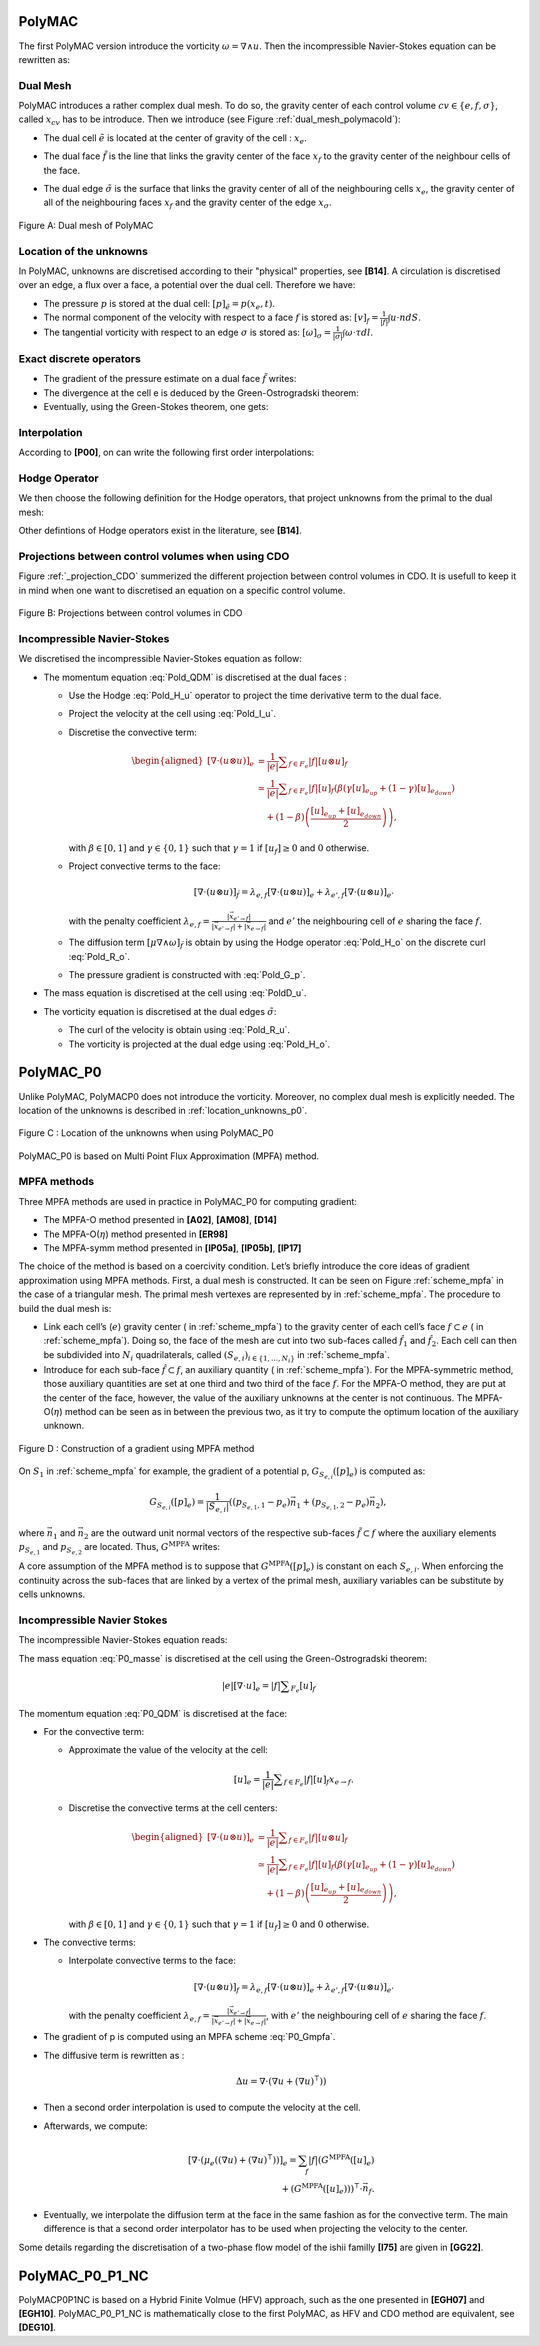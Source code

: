 PolyMAC
=======

The first PolyMAC version introduce the vorticity :math:`\omega = \nabla \wedge u`. Then the incompressible Navier-Stokes equation can be rewritten as:

.. math::
   :label: Pold_Navier_stokes
   
   \begin{aligned}
   & \partial _t u + \nabla \cdot \left( u \otimes u \right) + \nabla p - \mu \nabla \wedge \omega = \mathcal{S} \ , \label{Pold_QDM} \\
   & \nabla \cdot u = 0 \ , \label{Pold_masse}\\
   & \omega - \nabla \wedge u = 0 \ \label{Pold_vorticity} .\end{aligned}

Dual Mesh
---------

PolyMAC introduces a rather complex dual mesh. To do so, the gravity center of each control volume :math:`cv \in \{e,f,\sigma \}`, called :math:`x_{cv}` has to be introduce. Then we introduce (see Figure :ref:`dual_mesh_polymacold`):

-  | The dual cell :math:`\tilde{e}` is located at the center of gravity of the cell : :math:`x_{e}`.

-  | The dual face :math:`\tilde{f}` is the line that links the gravity center of the face :math:`x_f` to the gravity center of the neighbour cells of the face.

-  The dual edge :math:`\tilde{\sigma}` is the surface that links the gravity center of all of the neighbouring cells :math:`x_{e}`, the gravity center of all of the neighbouring faces :math:`x_{f}` and the gravity center of the edge :math:`x_{\sigma}`.

.. _dual_mesh_polymacold:   
.. figure:: ./FIGURES/Dual_mesh_PolyMAC.png
	:width: 400
	:align: center
	:alt: Dual mesh of PolyMAC
	
	Figure A: Dual mesh of PolyMAC

Location of the unknowns
------------------------

In PolyMAC, unknowns are discretised according to their "physical" properties, see **[B14]**. A circulation is discretised over an edge, a flux over a face, a potential over the dual cell. Therefore we have:

-  The pressure :math:`p` is stored at the dual cell:
   :math:`[p]_{\tilde{e}} = p(x_{e},t)`.

-  The normal component of the velocity with respect to a face :math:`f`
   is stored as: :math:`[v]_{f} = \frac{1}{|f|} \int u \cdot n dS`.

-  The tangential vorticity with respect to an edge :math:`\sigma` is
   stored as:
   :math:`[\omega]_{\sigma} = \frac{1}{|\sigma|} \int \omega \cdot \tau dl`.

Exact discrete operators
------------------------

-  The gradient of the pressure estimate on a dual face
   :math:`\tilde{f}` writes:

   .. math:: 
      :label: Pold_G_p
      
      [\nabla p]_{\tilde{f}} = \frac{p(e_{k_{up}},t) - p(x_{e_{down}},t)}{|\tilde{f}|} 

-  The divergence at the cell e is deduced by the Green-Ostrogradski theorem:

   .. math:: 
      :label: Pold_D_u
      
      [\nabla \cdot u]_e = \frac{|f|}{|e|} \sum _{F_e} [u]_f 

-  Eventually, using the Green-Stokes theorem, one gets:

   .. math::
      :label: Pold_R_u
      
      [\nabla \wedge {u}]_{\tilde{\sigma}} = \frac{|\tilde{\sigma}|}{|\tilde{f}|} \sum _{\tilde{F}_{a}} [u]_{\tilde{f}} 
      
      
   .. math::
      :label: Pold_R_o
      
      [\nabla \wedge \omega]_{f} = \frac{|f|}{|\sigma|} \sum _{\Sigma_f} [\omega]_{\sigma}
      
      
Interpolation
-------------

According to **[P00]**, on can write the following first order interpolations:

.. math:: 
   :label: Pold_I_u
   
   [u]_e \approx \frac{|f|}{|e|} \sum_{F_e}[v]_f\left(x_e-x_f\right), 

.. math:: 
   :label: Pold_I_o
   
   [\omega]_e \approx \frac{|\sigma|}{|e|} \sum_{F_e}[\omega]_{\sigma}\left(x_e-x_{\sigma} \right). 

Hodge Operator
--------------

We then choose the following definition for the Hodge operators, that project unknowns from the primal to the dual mesh:

.. math::
   :label: Pold_H_u
   
    [u] _{\tilde{f}} = |\tilde{f}| \left( [u]_{e_{up}} \left( x_f - x_{e_{up}} \right) + [u]_{e_{down}} \left( x_f - x_{e_{down}}\right) \right) 

.. math:: 
   :label: Pold_H_o
   
   [\omega]_{\tilde{\sigma}} = |\tilde{\sigma}| \left( [\omega]_{e_{up}} \left( x_{\sigma} - x_{e_{up}} \right) + [\omega]_{e_{down}} \left( x_{\sigma} - x_{e_{down}}\right) \right)  

Other defintions of Hodge operators exist in the literature, see **[B14]**.
  
Projections between control volumes when using CDO
--------------------------------------------------

Figure :ref:`_projection_CDO` summerized the different projection between control volumes in CDO. It is usefull to keep it in mind when one want to discretised an equation on a specific control volume.

.. _projection_CDO:
.. figure:: ./FIGURES/CDO.png
	:width: 600
	:align: center
	:alt: Projection scheme using CDO approach 
	
	Figure B: Projections between control volumes in CDO
	

Incompressible Navier-Stokes
----------------------------

We discretised the incompressible Navier-Stokes equation as follow:

-  The momentum equation :eq:`Pold_QDM` is discretised at the dual faces :

   -  Use the Hodge :eq:`Pold_H_u` operator to project the time derivative term to the dual face.

   -  Project the velocity at the cell using :eq:`Pold_I_u`.

   -  Discretise the convective term:

      .. math::

         \begin{aligned} 
            {[\nabla \cdot (u \otimes u)]} _e &= \frac{1}{|e|} \sum _{f \in F_e} |f| [{u} \otimes {u}]_f \\
                                                                                 &\simeq \frac{1}{|e|} \sum _{f \in F_e} |f| [u]_f \left( \beta \left( \gamma [u]_{e_{up}} + \left(1-\gamma \right) [u]_{e_{down}} \right) \right. \\ & \quad \left. + (1-\beta) \left( \frac{[u]_{e_{up}} +[u]_{e_{down}}}{2} \right) \right) , \end{aligned}

      with :math:`\beta \in [0,1]` and :math:`\gamma \in \{0,1\}` such that :math:`\gamma =1` if :math:`[u_f]\geq 0` and :math:`0` otherwise.

   -  Project convective terms to the face:

      .. math:: [\nabla \cdot (u\otimes u)]_{\tilde{f}} = \lambda_{e,f} [\nabla \cdot (u \otimes u)]_{e} + \lambda_{e',f} [\nabla \cdot (u \otimes u)]_{e'}

      with the penalty coefficient :math:`\lambda_{e,f} = \frac{ |\vec{x}_{e' \rightarrow f}|}{|\vec{x}_{e' \rightarrow f}| + |\vec{x}_{e \rightarrow f}|}` and :math:`e'` the neighbouring cell of :math:`e` sharing the face :math:`f`.

   -  The diffusion term :math:`[\mu \nabla \wedge \omega]_{\tilde{f}}` is obtain by using the Hodge operator :eq:`Pold_H_o` on the discrete curl :eq:`Pold_R_o`.

   -  The pressure gradient is constructed with :eq:`Pold_G_p`.

-  The mass equation is discretised at the cell using :eq:`PoldD_u`.

-  The vorticity equation is discretised at the dual edges :math:`\tilde{\sigma}`:

   -  The curl of the velocity is obtain using :eq:`Pold_R_u`.

   -  The vorticity is projected at the dual edge using :eq:`Pold_H_o`.

PolyMAC_P0
=========

Unlike PolyMAC, PolyMACP0 does not introduce the vorticity. Moreover, no
complex dual mesh is explicitly needed. The location of the unknowns is
described in :ref:`location_unknowns_p0`.

.. _location_unknowns_p0:
.. figure:: ./FIGURES/PolyMAC_unknowns.png
	:width: 300
	:align: center
	:alt: Unknowns location in PolyMAC_P0
	
	Figure C : Location of the unknowns when using PolyMAC_P0

PolyMAC_P0 is based on Multi Point Flux Approximation (MPFA) method.

MPFA methods
------------

Three MPFA methods are used in practice in PolyMAC_P0 for computing gradient:

-  The MPFA-O method presented in **[A02]**, **[AM08]**, **[D14]**

-  The MPFA-O(:math:`\eta`) method presented in **[ER98]**

-  The MPFA-symm method presented in **[lP05a]**, **[lP05b]**, **[lP17]**

The choice of the method is based on a coercivity condition. Let’s briefly introduce the core ideas of gradient approximation using MPFA methods. First, a dual mesh is constructed. It can be seen on Figure :ref:`scheme_mpfa` in the case of a triangular mesh. The primal mesh vertexes are represented by in :ref:`scheme_mpfa`. The procedure to build the dual mesh is:

-  Link each cell’s (:math:`e`) gravity center ( in :ref:`scheme_mpfa`) to the gravity center of each cell’s face :math:`f \subset e` ( in :ref:`scheme_mpfa`). Doing so, the face of the mesh are cut into two sub-faces called :math:`\hat{f}_1` and :math:`\hat{f}_2`. Each cell can then be subdivided into :math:`N_i` quadrilaterals, called :math:`(S_{e,i})_{i\in\{ 1,\dots, N_i \} }` in :ref:`scheme_mpfa`.

-  Introduce for each sub-face :math:`\hat{f} \subset f`, an auxiliary quantity ( in :ref:`scheme_mpfa`). For the MPFA-symmetric method, those auxiliary quantities are set at one third and two third of the face :math:`f`. For the MPFA-O method, they are put at the center of the face, however, the value of the auxiliary unknowns at the center is not continuous. The MPFA-O(:math:`\eta`) method can be seen as in between the previous two, as it try to compute the optimum location of the auxiliary unknown.

.. _scheme_mpfa:
.. figure:: ./FIGURES/MPFA.png
	:width: 700
	:align: center
	:alt: Construction of a gradient using MPFA
	
	Figure D : Construction of a gradient using MPFA method

On :math:`S_1` in :ref:`scheme_mpfa` for example, the gradient of a potential p, :math:`G_{S_{e,i}}([p]_e)` is computed as:

.. math:: G_{S_{e,i}}([p]_e) = \frac{1}{|S_{e,i}|} ( (p_{S_{e,1},1} -p_e)  \vec{n_1} + (p_{S_{e,1},2} -p_e)  \vec{n_2} ),

where :math:`\vec{n_1}` and :math:`\vec{n_2}` are the outward unit normal vectors of the respective sub-faces :math:`\tilde{f}\subset f` where the auxiliary elements :math:`p_{S_{e,1}}` and :math:`p_{S_{e,2}}` are located. Thus, :math:`G^{\text{MPFA}}` writes:

.. math:: 
   :label: P0_Gmpfa
   
   G^{\text{MPFA}}: [p]_e \mapsto G^{\text{MPFA}}([p]_e) \ , \quad \forall e \in E \ , \quad i \in S_e \ : \quad G^{\text{MPFA}} _{|S_{e,i}} =  G_{S_{e,i}}([p]_e).

A core assumption of the MPFA method is to suppose that :math:`G^{\text{MPFA}}([p]_e)` is constant on each :math:`S_{e,i}`. When enforcing the continuity across the sub-faces that are linked by a vertex of the primal mesh, auxiliary variables can be substitute by cells unknowns.

Incompressible Navier Stokes
----------------------------

The incompressible Navier-Stokes equation reads:

.. math::
   :label: P0_Navier_Stokes
   
   \begin{aligned}
   & \partial_{t} \left( u \right) + \nabla \cdot \left( u \otimes u \right) + \nabla p - \mu \Delta u = f \ , \label{P0_QDM} \\
   & \nabla \cdot u = 0 \ \label{P0_masse} .\end{aligned}

The mass equation :eq:`P0_masse` is discretised at the cell using the Green-Ostrogradski theorem:

.. math:: 
   |e|[\nabla \cdot u]_e = |f| \sum _{F_e} [u]_f

The momentum equation :eq:`P0_QDM` is discretised at the face:

-  For the convective term:

   -  Approximate the value of the velocity at the cell:

      .. math:: [u]_e = \frac{1}{|e|} \sum _{f \in F_e} |f| [u]_f x_{e \rightarrow f}.

   -  Discretise the convective terms at the cell centers:

      .. math::

         \begin{aligned}
         {[\nabla \cdot (  u\otimes u)]} _e &= \frac{1}{|e|} \sum _{f \in F_e} |f| [{u} \otimes {u}]_f \\
                                                                                 &\simeq \frac{1}{|e|} \sum _{f \in F_e} |f| [u]_f \left( \beta \left( \gamma [u]_{e_{up}} + \left(1-\gamma \right) [u]_{e_{down}} \right) \right. \\ & \quad \left. + (1-\beta) \left( \frac{[u]_{e_{up}} +[u]_{e_{down}}}{2} \right) \right),\end{aligned}

      with :math:`\beta \in [0,1]` and :math:`\gamma \in \{0,1\}` such that :math:`\gamma =1` if :math:`[u_f]\geq 0` and :math:`0` otherwise.

-  The convective terms:

   -  Interpolate convective terms to the face:

      .. math:: [\nabla \cdot (u\otimes u)]_{f} = \lambda_{e,f} [\nabla \cdot (u \otimes u)]_{e} + \lambda_{e',f} [\nabla \cdot (u \otimes u)]_{e'}

      with the penalty coefficient :math:`\lambda_{e,f} = \frac{ |\vec{x}_{e' \rightarrow f}|}{|\vec{x}_{e' \rightarrow f}| + |\vec{x}_{e \rightarrow f}|}`, with :math:`e'` the neighbouring cell of :math:`e` sharing the face :math:`f`.

-  The gradient of p is computed using an MPFA scheme :eq:`P0_Gmpfa`.

-  The diffusive term is rewritten as :

   .. math:: \Delta u = \nabla \cdot ( \nabla u + \left(\nabla u)^{\intercal} \right) )

-  Then a second order interpolation is used to compute the velocity at the cell.

-  Afterwards, we compute:

   .. math::

      [\nabla \cdot ( \mu _e \left((\nabla u) + (\nabla u)^{\intercal}\right)) ]_e = \sum_{f} |f|  (G^{\text{MPFA}} ([u]_e) \\ + \left(G^{\text{MPFA}} ([u]_e))\right) ^{\intercal} \cdot \vec{n}_f.

-  Eventually, we interpolate the diffusion term at the face in the same fashion as for the convective term. The main difference is that a second order interpolator has to be used when projecting the velocity to the center.


Some details regarding the discretisation of a two-phase flow model of the ishii familly **[I75]** are given in **[GG22]**.

PolyMAC_P0_P1_NC
================


PolyMACP0P1NC is based on a Hybrid Finite Volmue (HFV) approach, such as the one presented in **[EGH07]** and **[EGH10]**. PolyMAC_P0_P1_NC is mathematically close to the first PolyMAC, as HFV and CDO method are equivalent, see **[DEG10]**.
